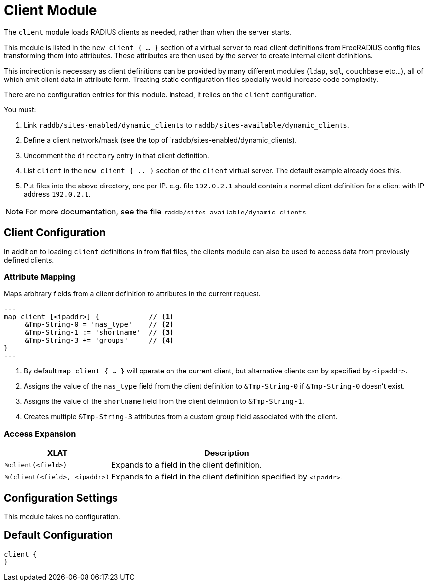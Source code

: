 



= Client Module

The `client` module loads RADIUS clients as needed, rather than when the server
starts.

This module is listed in the `new client { ... }` section of a virtual server to read
client definitions from FreeRADIUS config files transforming them into attributes.
These attributes are then used by the server to create internal client definitions.

This indirection is necessary as client definitions can be provided by many different
modules (`ldap`, `sql`, `couchbase` etc...), all of which emit client data in
attribute form.  Treating static configuration files specially would increase code
complexity.

There are no configuration entries for this module. Instead, it relies on the `client`
configuration.

You must:

1. Link `raddb/sites-enabled/dynamic_clients` to `raddb/sites-available/dynamic_clients`.

2. Define a client network/mask (see the top of `raddb/sites-enabled/dynamic_clients).

3. Uncomment the `directory` entry in that client definition.

4. List `client` in the `new client { .. }` section of the `client` virtual server.
The default example already does this.

5. Put files into the above directory, one per IP.  e.g. file `192.0.2.1` should contain
a normal client definition
for a client with IP address `192.0.2.1`.

NOTE: For more documentation, see the file `raddb/sites-available/dynamic-clients`



## Client Configuration

In addition to loading `client` definitions in from flat files, the clients module can
also be used to access data from previously defined clients.



### Attribute Mapping

Maps arbitrary fields from a client definition to attributes in the current request.

[source,unlang]
---
map client [<ipaddr>] {            // <1>
     &Tmp-String-0 = 'nas_type'    // <2>
     &Tmp-String-1 := 'shortname'  // <3>
     &Tmp-String-3 += 'groups'     // <4>
}
---

<1> By default `map client { ... }` will operate on the current client, but alternative
    clients can by specified by `<ipaddr>`.
<2> Assigns the value of the `nas_type` field from the client definition to
    `&Tmp-String-0` if `&Tmp-String-0` doesn't exist.
<3> Assigns the value of the `shortname` field from the client definition to
    `&Tmp-String-1`.
<4> Creates multiple `&Tmp-String-3` attributes from a custom group field associated
    with the client.


### Access Expansion

[options="header,autowidth"]
|===
| XLAT                           | Description
| `%client(<field>)`             | Expands to a field in the client definition.
| `%(client(<field>, <ipaddr>)`  | Expands to a field in the client definition specified by `<ipaddr>`.
|===



## Configuration Settings

This module takes no configuration.


== Default Configuration

```
client {
}
```
